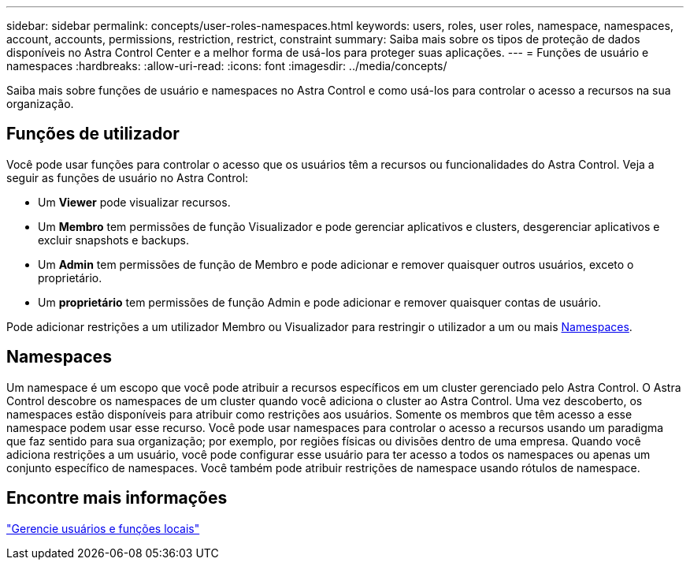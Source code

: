 ---
sidebar: sidebar 
permalink: concepts/user-roles-namespaces.html 
keywords: users, roles, user roles, namespace, namespaces, account, accounts, permissions, restriction, restrict, constraint 
summary: Saiba mais sobre os tipos de proteção de dados disponíveis no Astra Control Center e a melhor forma de usá-los para proteger suas aplicações. 
---
= Funções de usuário e namespaces
:hardbreaks:
:allow-uri-read: 
:icons: font
:imagesdir: ../media/concepts/


[role="lead"]
Saiba mais sobre funções de usuário e namespaces no Astra Control e como usá-los para controlar o acesso a recursos na sua organização.



== Funções de utilizador

Você pode usar funções para controlar o acesso que os usuários têm a recursos ou funcionalidades do Astra Control. Veja a seguir as funções de usuário no Astra Control:

* Um *Viewer* pode visualizar recursos.
* Um *Membro* tem permissões de função Visualizador e pode gerenciar aplicativos e clusters, desgerenciar aplicativos e excluir snapshots e backups.
* Um *Admin* tem permissões de função de Membro e pode adicionar e remover quaisquer outros usuários, exceto o proprietário.
* Um *proprietário* tem permissões de função Admin e pode adicionar e remover quaisquer contas de usuário.


Pode adicionar restrições a um utilizador Membro ou Visualizador para restringir o utilizador a um ou mais <<Namespaces>>.



== Namespaces

Um namespace é um escopo que você pode atribuir a recursos específicos em um cluster gerenciado pelo Astra Control. O Astra Control descobre os namespaces de um cluster quando você adiciona o cluster ao Astra Control. Uma vez descoberto, os namespaces estão disponíveis para atribuir como restrições aos usuários. Somente os membros que têm acesso a esse namespace podem usar esse recurso. Você pode usar namespaces para controlar o acesso a recursos usando um paradigma que faz sentido para sua organização; por exemplo, por regiões físicas ou divisões dentro de uma empresa. Quando você adiciona restrições a um usuário, você pode configurar esse usuário para ter acesso a todos os namespaces ou apenas um conjunto específico de namespaces. Você também pode atribuir restrições de namespace usando rótulos de namespace.



== Encontre mais informações

link:../use/manage-local-users-and-roles.html["Gerencie usuários e funções locais"]
